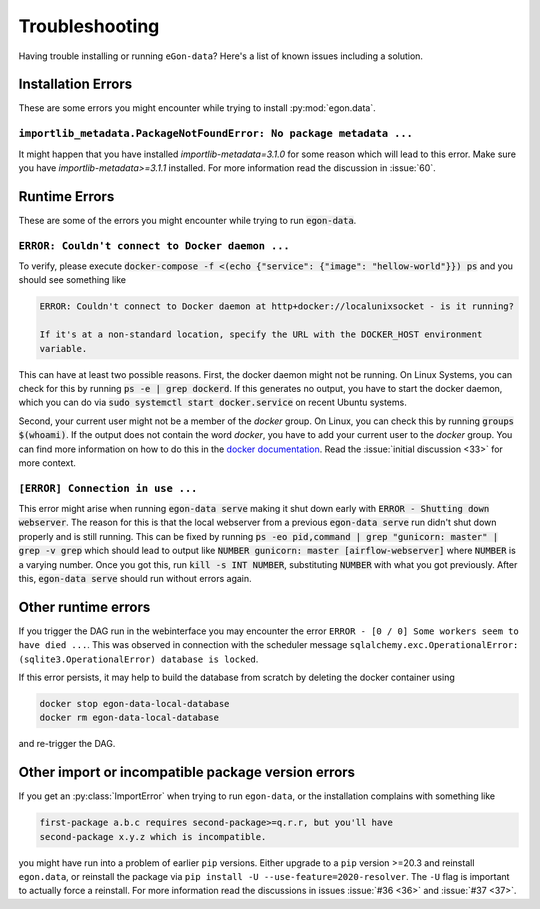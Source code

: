 ***************
Troubleshooting
***************

Having trouble installing or running ``eGon-data``? Here's a list of
known issues including a solution.


Installation Errors
===================

These are some errors you might encounter while trying to install
:py:mod:`egon.data`.

``importlib_metadata.PackageNotFoundError: No package metadata ...``
--------------------------------------------------------------------

It might happen that you have installed `importlib-metadata=3.1.0` for some
reason which will lead to this error. Make sure you have
`importlib-metadata>=3.1.1` installed. For more information read the
discussion in :issue:`60`.


Runtime Errors
==============

These are some of the errors you might encounter while trying to run
:code:`egon-data`.

``ERROR: Couldn't connect to Docker daemon ...``
------------------------------------------------

To verify, please execute :code:`docker-compose -f <(echo {"service":
{"image": "hellow-world"}}) ps` and you should see something like


.. code-block:: none

    ERROR: Couldn't connect to Docker daemon at http+docker://localunixsocket - is it running?

    If it's at a non-standard location, specify the URL with the DOCKER_HOST environment
    variable.

This can have at least two possible reasons. First, the docker daemon
might not be running. On Linux Systems, you can check for this by
running :code:`ps -e | grep dockerd`. If this generates no output, you
have to start the docker daemon, which you can do via :code:`sudo
systemctl start docker.service` on recent Ubuntu systems.

Second, your current user might not be a member of the `docker` group. On
Linux, you can check this by running :code:`groups $(whoami)`. If the
output does not contain the word `docker`, you have to add your current
user to the `docker` group. You can find more information on how to do
this in the `docker documentation`_. Read the :issue:`initial discussion
<33>` for more context.

.. _docker documentation: https://docs.docker.com/engine/install/linux-postinstall/#manage-docker-as-a-non-root-user


``[ERROR] Connection in use ...``
---------------------------------

This error might arise when running :code:`egon-data serve` making it
shut down early with :code:`ERROR - Shutting down webserver`. The reason
for this is that the local webserver from a previous :code:`egon-data
serve` run didn't shut down properly and is still running. This can be
fixed by running :code:`ps -eo pid,command  | grep "gunicorn: master" |
grep -v grep` which should lead to output like :code:`NUMBER gunicorn:
master [airflow-webserver]` where :code:`NUMBER` is a varying number.
Once you got this, run :code:`kill -s INT NUMBER`, substituting
:code:`NUMBER` with what you got previously. After this,
:code:`egon-data serve` should run without errors again.


Other runtime errors
====================

If you trigger the DAG run in the webinterface you may encounter the error
``ERROR - [0 / 0] Some workers seem to have died ...``. This was observed in
connection with the scheduler message
``sqlalchemy.exc.OperationalError: (sqlite3.OperationalError) database is locked``.

If this error persists, it may help to build the database from scratch by
deleting the docker container using

.. code-block:: bash

   docker stop egon-data-local-database
   docker rm egon-data-local-database

and re-trigger the DAG.

Other import or incompatible package version errors
===================================================

If you get an :py:class:`ImportError` when trying to run ``egon-data``,
or the installation complains with something like

.. code-block:: none

  first-package a.b.c requires second-package>=q.r.r, but you'll have
  second-package x.y.z which is incompatible.

you might have run into a problem of earlier ``pip`` versions. Either
upgrade to a ``pip`` version >=20.3 and reinstall ``egon.data``, or
reinstall the package via ``pip install -U --use-feature=2020-resolver``.
The ``-U`` flag is important to actually force a reinstall. For more
information read the discussions in issues :issue:`#36 <36>` and
:issue:`#37 <37>`.
